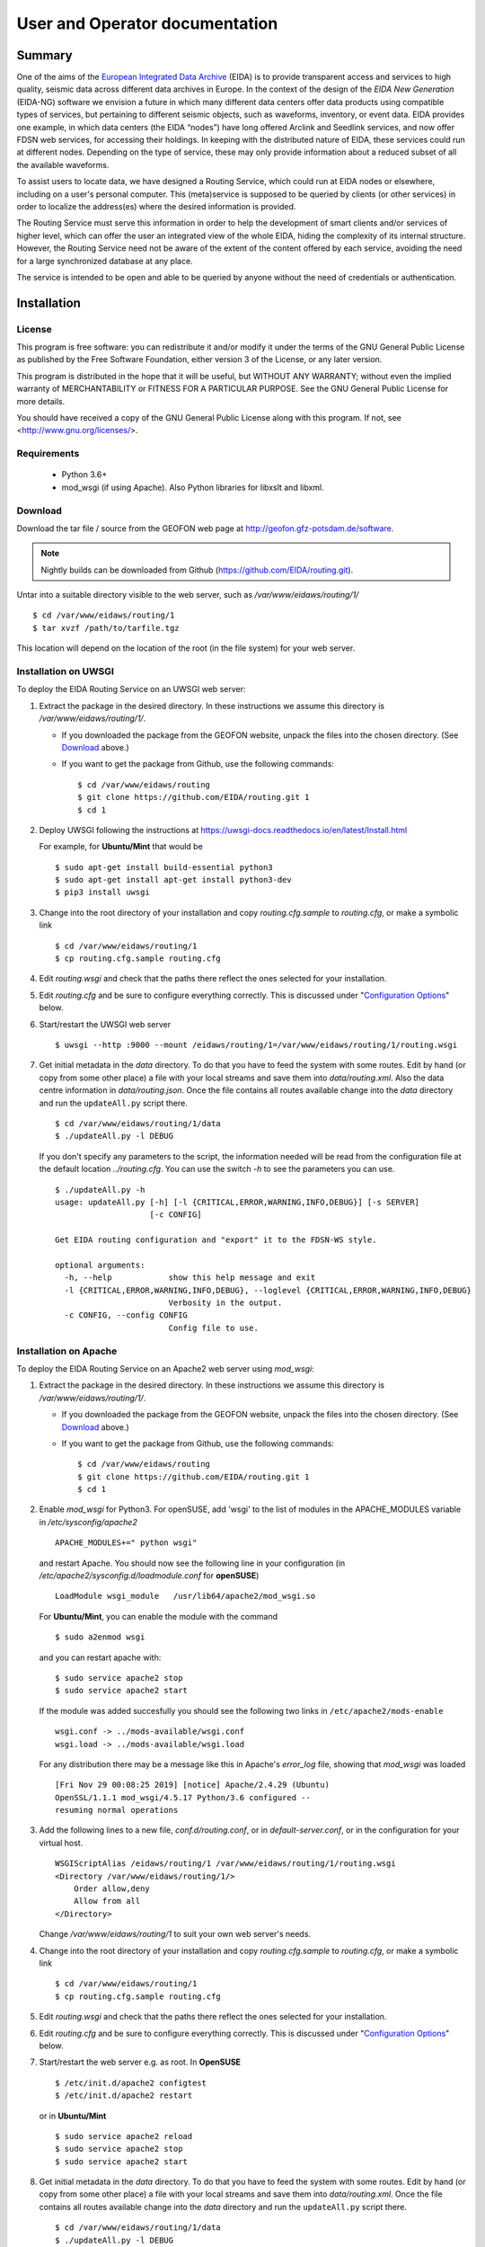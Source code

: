 User and Operator documentation
###############################

Summary
=======

One of the aims of the
`European Integrated Data Archive <http://www.orfeus-eu.org/eida/eida.html>`_
(EIDA) is to provide transparent access and services to high quality, seismic
data across different data archives in Europe. In the context of the design
of the `EIDA New Generation` (EIDA-NG) software we envision a future in which
many different data centers offer data products using compatible types of
services, but pertaining to different seismic objects, such as waveforms,
inventory, or event data. EIDA provides one example, in which data centers
(the EIDA “nodes”) have long offered Arclink and Seedlink services, and now
offer FDSN web services, for accessing their holdings. In keeping with the
distributed nature of EIDA, these services could run at different nodes.
Depending on the type of service, these may only provide information about a
reduced subset of all the available waveforms.

To assist users to locate data, we have designed a Routing Service, which
could run at EIDA nodes or elsewhere, including on a user's personal computer.
This (meta)service is supposed to be queried by clients (or other services) in
order to localize the address(es) where the desired information is provided.

The Routing Service must serve this information in order to help the
development of smart clients and/or services of higher level, which can offer
the user an integrated view of the whole EIDA, hiding the complexity of its
internal structure. However, the Routing Service need not be aware of the
extent of the content offered by each service, avoiding the need for a large
synchronized database at any place.

The service is intended to be open and able to be queried by anyone without
the need of credentials or authentication.


Installation
============

License
-------

This program is free software: you can redistribute it and/or modify
it under the terms of the GNU General Public License as published by
the Free Software Foundation, either version 3 of the License, or
any later version.

This program is distributed in the hope that it will be useful,
but WITHOUT ANY WARRANTY; without even the implied warranty of
MERCHANTABILITY or FITNESS FOR A PARTICULAR PURPOSE.  See the
GNU General Public License for more details.

You should have received a copy of the GNU General Public License
along with this program.  If not, see <http://www.gnu.org/licenses/>.

Requirements
------------

 * Python 3.6+

 * mod_wsgi (if using Apache). Also Python libraries for libxslt and libxml.

.. _download:

Download
--------

Download the tar file / source from the GEOFON web page at http://geofon.gfz-potsdam.de/software.

.. note ::
    Nightly builds can be downloaded from Github (https://github.com/EIDA/routing.git).

Untar into a suitable directory visible to the web server,
such as `/var/www/eidaws/routing/1/` ::

  $ cd /var/www/eidaws/routing/1
  $ tar xvzf /path/to/tarfile.tgz

This location will depend on the location of the root (in the file system)
for your web server.

.. _oper_installation-on-uwsgi:

Installation on UWSGI
---------------------

To deploy the EIDA Routing Service on an UWSGI web server:

1. Extract the package in the desired directory.
   In these instructions we assume this directory is `/var/www/eidaws/routing/1/`.

   * If you downloaded the package from the GEOFON website, unpack the files
     into the chosen directory. (See Download_ above.)

   * If you want to get the package from Github, use the following commands: ::

       $ cd /var/www/eidaws/routing
       $ git clone https://github.com/EIDA/routing.git 1
       $ cd 1

#. Deploy UWSGI following the instructions at https://uwsgi-docs.readthedocs.io/en/latest/Install.html

   For example, for **Ubuntu/Mint** that would be ::

       $ sudo apt-get install build-essential python3
       $ sudo apt-get install apt-get install python3-dev
       $ pip3 install uwsgi

#. Change into the root directory of your installation and copy `routing.cfg.sample` to `routing.cfg`,
   or make a symbolic link ::

      $ cd /var/www/eidaws/routing/1
      $ cp routing.cfg.sample routing.cfg

#. Edit `routing.wsgi` and check that the paths there reflect the ones selected for your installation.

#. Edit `routing.cfg` and be sure to configure everything correctly. This is discussed under "`Configuration Options`_" below.

#. Start/restart the UWSGI web server ::

      $ uwsgi --http :9000 --mount /eidaws/routing/1=/var/www/eidaws/routing/1/routing.wsgi

#. Get initial metadata in the `data` directory. To do that you have to feed the system with
   some routes. Edit by hand (or copy from some other place) a file with your local
   streams and save them into `data/routing.xml`. Also the data centre information in `data/routing.json`.
   Once the file contains all routes available change into the `data` directory and run the
   ``updateAll.py`` script there. ::

      $ cd /var/www/eidaws/routing/1/data
      $ ./updateAll.py -l DEBUG

   If you don't specify any parameters to the script, the information needed will be read from
   the configuration file at the default location `../routing.cfg`. You can use the switch `-h`
   to see the parameters you can use. ::

      $ ./updateAll.py -h
      usage: updateAll.py [-h] [-l {CRITICAL,ERROR,WARNING,INFO,DEBUG}] [-s SERVER]
                          [-c CONFIG]

      Get EIDA routing configuration and "export" it to the FDSN-WS style.

      optional arguments:
        -h, --help            show this help message and exit
        -l {CRITICAL,ERROR,WARNING,INFO,DEBUG}, --loglevel {CRITICAL,ERROR,WARNING,INFO,DEBUG}
                              Verbosity in the output.
        -c CONFIG, --config CONFIG
                              Config file to use.

.. _oper_installation-on-apache:

Installation on Apache
----------------------

To deploy the EIDA Routing Service on an Apache2 web server using `mod_wsgi`:

1. Extract the package in the desired directory.
   In these instructions we assume this directory is `/var/www/eidaws/routing/1/`.

   * If you downloaded the package from the GEOFON website, unpack the files
     into the chosen directory. (See Download_ above.)

   * If you want to get the package from Github, use the following commands: ::

       $ cd /var/www/eidaws/routing
       $ git clone https://github.com/EIDA/routing.git 1
       $ cd 1

#. Enable `mod_wsgi` for Python3. For openSUSE, add 'wsgi' to the list of modules
   in the APACHE_MODULES variable in `/etc/sysconfig/apache2` ::

       APACHE_MODULES+=" python wsgi"

   and restart Apache. You should now see the following line in your
   configuration (in `/etc/apache2/sysconfig.d/loadmodule.conf` for **openSUSE**) ::

       LoadModule wsgi_module   /usr/lib64/apache2/mod_wsgi.so

   For **Ubuntu/Mint**, you can enable the module with the command ::

       $ sudo a2enmod wsgi

   and you can restart apache with::

       $ sudo service apache2 stop
       $ sudo service apache2 start


   If the module was added succesfully you should see the following two links in
   ``/etc/apache2/mods-enable`` ::

        wsgi.conf -> ../mods-available/wsgi.conf
        wsgi.load -> ../mods-available/wsgi.load

   For any distribution there may be a message like this in Apache's `error_log` file, showing
   that `mod_wsgi` was loaded ::

        [Fri Nov 29 00:08:25 2019] [notice] Apache/2.4.29 (Ubuntu)
        OpenSSL/1.1.1 mod_wsgi/4.5.17 Python/3.6 configured --
        resuming normal operations

#. Add the following lines to a new file, `conf.d/routing.conf`, or in
   `default-server.conf`, or in the configuration for your virtual host. ::

      WSGIScriptAlias /eidaws/routing/1 /var/www/eidaws/routing/1/routing.wsgi
      <Directory /var/www/eidaws/routing/1/>
          Order allow,deny
          Allow from all
      </Directory>

   Change `/var/www/eidaws/routing/1` to suit your own web server's needs.

#. Change into the root directory of your installation and copy `routing.cfg.sample` to `routing.cfg`,
   or make a symbolic link ::

      $ cd /var/www/eidaws/routing/1
      $ cp routing.cfg.sample routing.cfg

#. Edit `routing.wsgi` and check that the paths there reflect the ones selected for your installation.

#. Edit `routing.cfg` and be sure to configure everything correctly. This is discussed under "`Configuration Options`_" below.

#. Start/restart the web server e.g. as root. In **OpenSUSE** ::

      $ /etc/init.d/apache2 configtest
      $ /etc/init.d/apache2 restart

   or in **Ubuntu/Mint** ::

      $ sudo service apache2 reload
      $ sudo service apache2 stop
      $ sudo service apache2 start


#. Get initial metadata in the `data` directory. To do that you have to feed the system with
   some routes. Edit by hand (or copy from some other place) a file with your local
   streams and save them into `data/routing.xml`.
   Once the file contains all routes available change into the `data` directory and run the
   ``updateAll.py`` script there. ::

      $ cd /var/www/eidaws/routing/1/data
      $ ./updateAll.py -l DEBUG

   If you don't specify any parameters to the script, the information needed will be read from
   the configuration file at the default location `../routing.cfg`. You can use the switch `-h`
   to see the parameters you can use. ::

      $ ./updateAll.py -h
      usage: updateAll.py [-h] [-l {CRITICAL,ERROR,WARNING,INFO,DEBUG}] [-s SERVER]
                          [-c CONFIG]

      Get EIDA routing configuration and "export" it to the FDSN-WS style.

      optional arguments:
        -h, --help            show this help message and exit
        -l {CRITICAL,ERROR,WARNING,INFO,DEBUG}, --loglevel {CRITICAL,ERROR,WARNING,INFO,DEBUG}
                              Verbosity in the output.
        -c CONFIG, --config CONFIG
                              Config file to use.


#. It is important to check the permissions of the working directory
   and the files in it, as some data needs to be saved there.
   For instance, in some distributions Apache is run
   by the ``www-data`` user, which belongs to a group with the same name
   (``www-data``).
   The working directory should have read-write permission
   for the user running Apache **and** the user who will do the regular metadata updates
   (see crontab configuration in the last point of this instruction list).
   The system will also try to create and write temporary information in this directory.

   .. warning :: Wrong configuration in the permissions of the working directory could diminish the performance of the system.

   One possible configuration would be to install the system as a user (for
   instance, `sysop`), who will run the crontab update, with the working directory writable by the group of
   the user running Apache (`www-data` in **Ubuntu/Mint**). ::

    $ cd /var/www/eidaws/routing/1
    $ sudo chown -R sysop.www-data .
    $ cd data
    $ sudo chmod -R g+w .

#. Arrange for regular updates of the metadata in the working directory.
   Something like the following lines will be needed in your crontab::

    $ Daily metadata update for routing service
    52 03 * * * /var/www/eidaws/routing/1/data/updateAll.py

#. Restart the web server to apply all the changes, e.g. as root. In **OpenSUSE**::

    $ /etc/init.d/apache2 configtest
    $ /etc/init.d/apache2 restart

   or in **Ubuntu/Mint**::

    $ sudo service apache2 reload
    $ sudo service apache2 stop
    $ sudo service apache2 start


.. _configuration-options-extra:

Configuration options
^^^^^^^^^^^^^^^^^^^^^

The configuration file contains two sections up to this moment.

Service
"""""""

`baseURL` should contain the basic URL of the current Routing Service in order
to be used in the generation of the `application.wadl` method. For instance,

.. code-block:: ini

    baseURL = http://mydomain.dom/eidaws/routing/1

The variable `info` specifies the string
that the ``config`` method from the service should return.

`verbosity` controls the amount of output send to the logging system depending
of the importance of the messages. A number is expected ranging from 1 to 4,
meaning: 1: Error, 2: Warning, 3: Info and 4: Debug.

`synchronize` specifies the remote servers from which more routes should be
imported. This is explained in detail in
:ref:`Importing remote routes<importing_remote_routes>`.

`allowoverlap` determines whether the routes imported from other services can
overlap the ones already present. In case this is set to ``false`` and an
overlapping route is found, the Route will be discarded with an error message
in the log. When it is set to ``true``, the Route will be still included, but
the resulting data could be inconsistent.

.. _service_configuration:

.. code-block:: ini

    [Service]
    baseURL = http://mydomain.dom/eidaws/routing/1
    info = Routing information from the Arclink Server at GEOFON.
       All the routes related to EIDA are supposed to be available here.
    verbosity = 3
    synchronize = SERVER2, http://server2/eidaws/routing/1
        SERVER3, http://server3/eidaws/routing/1
    allowoverlap = true

Installation problems
^^^^^^^^^^^^^^^^^^^^^

Always check your web server log files (e.g. for Apache: ``access_log`` and
``error_log``) for clues.

If you visit http://localhost/eidaws/routing/1/version on your machine
you should see the version information of the deployed service ::

    1.2.3

If this information cannot be retrieved, the installation was not successful.
If this **do** show up, check that the information there looks correct.

Testing the service
-------------------

Two scripts are provided to test the functionality of the service at different
levels. These can be found in the ``test`` folder under the root directory of
your installation.

Class level
^^^^^^^^^^^

The script called ``testRoute.py`` will try to import the objects used in the
Routing Service in order to test their functionality. The data will not be
provided by the web service, but from the classes inside the package. In this
way, the logic of the package and the coherence of the information can be
tested, excluding other factors related to the configuration of other pieces
of software (f.i. web server, firewall, etc.). ::

    $ ./testRoute.py
    Running test...
    Checking Dataselect CH.LIENZ.*.BHZ... [OK]
    Checking Dataselect CH.LIENZ.*.HHZ... [OK]
    Checking Dataselect CH.LIENZ.*.?HZ... [OK]
    Checking Dataselect GE.*.*.*... [OK]
    Checking Dataselect GE.APE.*.*... [OK]
    Checking Dataselect RO.BZS.*.BHZ... [OK]

A set of test cases have been implemented and the expected responses are
compared with the ones returned by the service.

.. note:: The test cases are related to the sample routing data which is
          provided in routing.xml.sample and will make no sense if the service
          is configured to route other set of networks. In that case, the
          operator of the service should modify scripts in order to test the
          coherence of the information provided by the service.

Service level
^^^^^^^^^^^^^

The script called ``testService.py`` will try to connect to a Routing Service
at a particular URL, which **must** be passed as a parameter. In previous
versions the default value was http://localhost/eidaws/routing/1/query, but as
the functionality of the Routing Service was much improved, real and resolvable
addresses are needed. ::

    $ ./testService.py http://server/path/query
    Running test...
    Checking Dataselect CH.LIENZ.*.BHZ... [OK]
    Checking Dataselect CH.LIENZ.*.HHZ... [OK]
    Checking Dataselect CH.LIENZ.*.?HZ... [OK]
    Checking Dataselect GE.*.*.*... [OK]
    Checking Dataselect GE.APE.*.*... [OK]
    Checking Dataselect GE,RO.*.*.*... [OK]
    Checking Dataselect RO.BZS.*.BHZ... [OK]
    Checking non-existing network XX... [OK]
    Checking incompatibility between alternative=true and format=get... [OK]
    Checking the 'application.wadl' method... [OK]
    Checking the 'info' method... [OK]
    Checking very large URI... [OK]
    Checking the 'version' method... [OK]
    Checking wrong values in alternative parameter... [OK]
    Checking swap start and end time... [OK]
    Checking wrong format option... [OK]
    Checking unknown parameter... [OK]

The set of test cases related to data consistency are the same as in the
``testRoute.py`` script. The other tests are related to the protocol itself.

Maintenance
-----------

The Routing Table needs to be updated regularly due to the small but constant
changes in the EIDA structure. You should always be able to run safely the
``updateAll.py`` script at any time you want.
The Routing Service creates a binary version of the XML containing the routes,
but this will be automatically updated each time a new inventory XML file is
detected.

Upgrade
-------

At this stage, it's better to back up and then remove the old installation
first. ::

    $ cd /var/www/eidaws/routing/ ; mv 1 1.old

Then reinstall from scratch, as in the :ref:`installation instructions <oper_installation-on-apache>`.
Your web server configuration should need no modification.
At Steps 4-6, re-use your previous versions of ``routing.wsgi`` and ``routing.cfg`` ::

    $ cp ../1.old/routing.wsgi routing.wsgi
    $ cp ../1.old/routing.cfg routing.cfg

And of course, copy your local routing table also. ::

    $ cp ../1.old/data/routing.xml data/routing.xml


Using the Service
=================

Default configuration
---------------------

A script called ``updateAll.py`` is provided in the package, which can be
found in the ``data`` folder. This script can load the local routing information
as well as synchronize the remote routes, which are provided by the other EIDA
nodes. All necessary parameters will be read from the configuration file
(``routing.cfg``). Namely, the list of data centres, which have data to
synchronize.

When the service starts, checks if there is a file called ``routing.xml`` in
the ``data`` directory. This file is expected to contain all the information
needed to feed the routing table. The file format must be Arclink-XML.

The following is an example of an Arclink-XML file.

.. code-block:: xml

    <?xml version="1.0" encoding="utf-8"?>
    <ns0:routing xmlns:ns0="http://server/ns/Routing/1.0/">
        <ns0:route networkCode="GE" stationCode="" locationCode="" streamCode="">
          <ns0:station address="http://domain/fdsnws/station/1/query"
              priority="1" start="1993-01-01T00:00:00" end="" />
          <ns0:dataselect address="http://domain/fdsnws/dataselect/1/query"
              priority="1" start="1993-01-01T00:00:00" end="" />
        </ns0:route>
        <ns0:route networkCode="CH" stationCode="*" locationCode="*" streamCode="*">
          <ns0:station address="http://domain2/fdsnws/station/1/query"
              priority="1" start="1980-01-01T00:00:00" end="" />
          <ns0:dataselect address="http://domain2/fdsnws/dataselect/1/query"
              priority="1" start="1980-01-01T00:00:00" end="" />
        </ns0:route>
    </ns0:routing>

This is exactly the file that the ``updateAll.py`` script creates
with information from EIDA. With this information and
the metadata downloaded by the same script the service can be started.

Manual configuration
--------------------

A better option would be to take the file from Arclink as a base and make some
adjustments to it manually. The number of routes could be reduced drastically
by means of a clever use of the wildcards.


.. _importing_remote_routes:

Importing remote routes
-----------------------

In the case case that one datacenter decides to include routes from other
datacenter (as in the EIDA case) , there is no need to define them locally.

A normal use case would be that the datacenter `A` needs to provide routing
information of data centres `A` **and** `B` to its users. In order to allow
datacenter `B` to export its routes, a method called ``localconfig`` is
defined. This method will return to the caller all the routing information
locally defined in the ``routing.xml`` file. Every datacenter is free to
restrict the access to this method to well-known IP addresses or to keep it
completely open by means of access rules in the web server.

If the datacenter `A` has access to this method, it can import the routes
automatically by means of the inclusion of the base URL of the service at
datacenter `B` in the *synchronize* option (under *Service*) of its
configuration file.

.. code-block:: ini

    [Service]
    synchronize = DC-B, http://datacenter-b/path/routing/1

When the service in datacenter `A` starts, it will first include all the
routes defined in ``routing.xml`` and then it will save the routes read from
http://datacenter-b/path/routing/1/localconfig in a file called ``DC-B.xml``
under the ``data`` folder. This file can be used for future reference in case
that all the routes need to be updated and datacenter `B` is not available.

Once the file is saved, all the routes inside it will be added to the routing
table in memory.

.. _station_caching:

Cache of station names and locations
------------------------------------

Once all the routes have been imported, all instances of Station-WS are queried
with the available routes in order to get a list of stations and their
locations. The main purpose of this is to improve the querying capabilities of
the Routing Service in the following two use cases.

  * Locations will be used to allow the usage of the FDSN parameters: `minlat`,
    `maxlat`, `minlon`, and `maxlon`. These can be used to define a rectangular
    area and **discover** all stations present. This functionality was not
    possible with the previous version of the Service, as no information
    related to the streams was saved.

  * The case where the station names are needed is quite different. It had been
    detected that some queries contained the station name (e.g. sta=XYZ) but no
    information about the network. This could be usual when a user remembers
    the name of the station, which is associated with a location or village,
    but does not pay attention to the network to which it belongs. As many
    routes have a configuration like NETCODE.*.*.*, there was no way to know
    if the station belonged to that network or not. Meaning that in most of the
    cases, this resulted in the Routing Service sending the user almost **all**
    the available routes to further discover where the station is. This type of
    routes are very practical for the Administrator of the service, but less
    useful for the user in cases like this. The solution was to create an
    automatic cache of the station names, so that the Administrator can still
    configure very short routes, while the user can use more precise filters in
    his/her request.

.. _virtual_networks:

Defining virtual networks
-------------------------

.. warning: This functionality has been just recently added and, therefore, not
            tested as thoroughly as the rest of the code in the system. Feel
            free to use it, but consider it in an **alpha** status.

The concept of a collection of stations, different of the formal network, has
existed since a long time. There are many reasons why this could result
interesting. From creating a virtual network code which encompasses many
networks, to defining a subset of stations from one or more networks.

Since version 1.1.0 this new feature is supported in a way that the operator
can define in the `routing.xml` file a virtual network code as a list of
stations.

For instance, an example is shown below where the _VN network is defined as the
combination of stations ST1, ST2 from network RN1 and ST3 from network RN2.

.. code-block:: xml

    <?xml version="1.0" encoding="utf-8"?>
    <ns0:routing xmlns:ns0="http://geofon.gfz-potsdam.de/ns/Routing/1.0/">
      <ns0:vnetwork networkCode="_VN">
        <ns0:stream networkCode="RN1" stationCode="ST1" locationCode="*" streamCode="*"
          start="2015-01-01T00:00:00" end="2015-12-31T00:00:00" />
        <ns0:stream networkCode="RN1" stationCode="ST2" locationCode="*" streamCode="*"
          start="2015-01-01T00:00:00" end="2015-12-31T00:00:00" />
        <ns0:stream networkCode="RN2" stationCode="ST3" locationCode="*" streamCode="*"
          start="2015-01-01T00:00:00" end="2015-12-31T00:00:00" />
      </ns0:vnetwork>
    </ns0:routing>

In the case that the synchronization is enabled, the virtual networks will also
be synchronized and shared with the other Routing services. They will be treated
in the same way as routes. Collisions with remote definitions will be checked
and will not be allowed.

The most important point to clarify when using virtual networks in the query is
that the Routing Service will **always return real network and stations codes**.
In this way, the returned codes can be always used with the downstream services,
which most probably will not support virtual network codes, or at least it is
not clear that will contain exactly the same definitions of the virtual
networks.


Methods available
-----------------

Description of the service
^^^^^^^^^^^^^^^^^^^^^^^^^^

The ``application.wadl`` method returns a WADL (web application description
layer) description of the interface using the MIME type
`application/xml`. Any parameters submitted to the method will be ignored. The
WADL describes all parameters supported by this implementation and can be used
as an automatic way to determine methods and parameters supported by this
service. This information is generated on the fly.

Version of the software
^^^^^^^^^^^^^^^^^^^^^^^

The ``version`` method returns the implementation version as a simple text
string using the MIME type `text/plain`. Any parameters submitted to the method
will be ignored. This scheme follows the FDSN web services approach.

The service is versioned according the following three-digit (x.y.z) pattern: ::

   SpecMajor.SpecMinor.Implementation


where the fields have the following meaning:

 #. `SpecMajor`: The major specification version, all implementations sharing
    this `SpecMajor` value will be backwards compatible with all prior releases.
    Values are integers starting at 1.
 #. `SpecMinor`: The minor specification version, incremented when optional
    parameters or behavior is added to the previous specification but backwards
    compatibility is maintained with the previous major versions, i.e. all
    1.y.z service versions will be compatible with version 1.0. Values are
    integers starting at 0.
 #. `Implementation`: The implementation version, an integer identifier
    specific to the data center implementation. Useful to track service updates
    for bug fixes, etc. but with no implication on conformance to the
    specification.

Together the `SpecMajor` and `SpecMinor` versions imply a minimum expected
behavior of a given service. This versioning scheme allows clients to expect
specific behavior based on the `SpecMajor` version, while allowing the extension
of the service with optional parameters and maintaining backwards compatibility.
Each version number is service specific, there is no implication that
`SpecMajor` version numbers across services (from EIDA or FDSN) are related.

Endpoints from which data have been imported
^^^^^^^^^^^^^^^^^^^^^^^^^^^^^^^^^^^^^^^^^^^^

The ``endpoints`` method returns a list of URLs pointing to the Routing Services (or static file) from the endpoints, which contribute with routes for this Routing Service. The MIME type of the returned value is
`text/plain`.

Exporting routes
^^^^^^^^^^^^^^^^

The ``localconfig`` method reads the content of the ``routing.xml`` file and
returns it when this method is invoked. The MIME type of the returned value is
`text/xml`.

.. seealso:: :ref:`Importing remote routes <importing_remote_routes>`

The ``globalconfig`` method reads all available routes and exports them to a JSON schema which has been approved by the FDSN. The MIME type of the returned value is
`application/json`.



Querying information
^^^^^^^^^^^^^^^^^^^^

The ``query`` method is how the users access the main functionality of the
service. Both ``GET`` and ``POST`` methods must be supported.

Input parameters
""""""""""""""""

The complete list of input parameters can be seen in :ref:`Table 2.1<Table_2.1>`.
Parameter names must be in lowercase, and may be abbreviated as shown, following
the FDSN style. Valid input values must have the format shown in the “Format”
column. All the values passed as parameters will be case-insensitive strings
composed of numbers and letters. No other symbols will be allowed with the
exception of:

* wildcards ("``*``" and "``?``"), which may be used to select the streams (for
  parameters `network`, `station`, `location` and `channel` only), and
* the symbols specified in the ISO 8601 format for dates, namely ‘:’, "``-``"
  (minus) and "``.``" may be used for the `starttime` and `endtime` parameters,
* the string "``--``"  (two minus symbols) may appear for the location
  parameter only.

Wildcards are accepted in the case of `network`, `station`, `location` and
`channel`. The character ``*`` matches any value, while ``?`` matches any
character. For any of these parameters, if no value is given it will be set to
a star (``*``).

Any of these four parameters may also be submitted as comma-separated lists in
order to select two or more values with a single request. For example, the
`channel` parameter may be used to specify multiple channels: ::

    channel=LHE,LHN,LHZ,BHZ (the individual values may also include wildcards)

Blank or empty `location` identifiers may be specified as "``--``" (two dashes)
if needed, which the service must translate to an empty string.

.. _Table_2.1:

.. tabularcolumns:: |l|l|l|p{8cm}|c|
.. table:: Input parameters description

 ================= ======== ======== ================================ ==========
 Parameter         Support  Format   Description                      Default
 ================= ======== ======== ================================ ==========
 starttime (start) Required ISO 8601 Limit results to time series
                                     samples on or
                                     after the specified start
                                     time.                            Any
 endtime (end)     Required ISO 8601 Limit results to time series
                                     samples on or before the
                                     specified end time.              Any
 network (net)     Required char     Select one network code.
                                     This can be either SEED
                                     network codes or data center
                                     defined codes.                   ``*``
 station (sta)     Required char     Select one station code.         ``*``
 location (loc)    Required char     Select one location
                                     identifier. As a special
                                     case “--” (two dashes) will
                                     be translated to an empty
                                     string to match blank
                                     location IDs.                    ``*``
 channel (cha)     Required char     Select one channel code.         ``*``
 minlatitude       Required float    Limit to stations with a
 (minlat)                            latitude larger than or equal
                                     to the specified minimum.        ``-90``
 maxlatitude       Required float    Limit to stations with a
 (maxlat)                            latitude smaller than or equal
                                     to the specified maximum.        ``90``
 minlongitude      Required float    Limit to stations with a
 (minlon)                            longitude larger than or equal
                                     to the specified minimum.        ``-180``
 maxlongitude      Required float    Limit to stations with a
 (maxlon)                            longitude smaller than or equal
                                     to the specified maximum.        ``180``
 service           Required char     Specify which service will
                                     be queried (arclink,
                                     seedlink, station,
                                     dataselect).                     dataselect
 format            Required char     Select the output format.
                                     Valid values are: xml, json,
                                     get, post                        xml
 alternative       Optional boolean  Specify if the alternative
                                     routes should be also
                                     included in the answer.
                                     Accepted values are “true”
                                     and “false”.                     false
 ================= ======== ======== ================================ ==========


Output description and format
"""""""""""""""""""""""""""""

There are four different output formats supported by this service. The
structure of the information returned is different with each format type. In
case of a successful request the HTTP status code will be ``200``, and the
response will be as described below for each format.

XML format
""""""""""

This is the default selection if the parameter `format` is not specified or if
it is given with the value ``xml``. The MIME type must be set to `text/xml`.
The following is an example of the expected XML structure. Each datacenter
element must contain exactly one url element, specifying the URL of the
service at a given data centre, exactly one name element, which gives the name
of the service a list of params elements, each describing a stream, or set of
streams by using appropriate wildcarding, available using the service at that
URL. The params element may be repeated as many times as necessary inside the
datacenter element.

.. code-block:: xml

 <service>
    <datacenter>
        <url>http://ws.resif.fr/fdsnws/dataselect/1/query</url>
        <params>
            <loc>*</loc>
            <end/>
            <sta>KES28</sta>
            <cha>*</cha>
            <start/>
            <net>4C</net>
        </params>
        <name>dataselect</name>
    </datacenter>
 </service>

JSON format
"""""""""""

if the format parameter is ``json``, the information will be returned with
MIME type `application/json`. The content will be a JSON (JavaScript Object
notation) array, in which each element is a JSON object corresponding to a
``<datacenter>`` element in the XML format shown above. For the example
response above, this would appear as:

.. code-block:: json

 [{"url": "http://ws.resif.fr/fdsnws/dataselect/1/query",
 "params": [{"loc": "*", "end": "", "sta": "KES28", "cha": "*", "start": "",
             "net": "4C"}], "name": "dataselect"}]

It should be noted that the value associated with params is an array of
objects and that there will be as many objects as needed for the same
datacenter.

GET format
""""""""""

When the `format` parameter is set to ``get``, the output will be declared as
`text/plain` and will consist of one URL per line. The URLs will be constructed
in a way that they can be used directly by the client to request the necessary
information without the need to parse them. ::

 http://ws.resif.fr/fdsnws/dataselect/1/query?sta=KES28&net=4C&
     start=2010-01-01T00:00:00&end=2010-01-01T00:10:00


POST format
"""""""""""

If `format` is ``post``, the output will be also declared as `text/plain` and
the structure will consist of:
* a line with a URL where the request must be made,
* a list of lines with the format declared in the FDSN Web Services
specification to do a POST request.

If the request should be split in more than one datacenter, the blocks for
every datacenter will be separated by a blank line and the structure will be
repeated (URL and POST body). ::

 http://ws.resif.fr/fdsnws/dataselect/1/query
 4C KES28 * * 2010-01-01T00:00:00 2010-01-01T00:10:00

Alternative routes
""""""""""""""""""

.. warning:: As a rule of a thumb and in a normal case, the alternative
             addresses should only be used if there is no response from the
             authoritative data center.

If the `alternative` parameter is set, the service will return all the routes
that match the requested criteria without paying attention to the priority.
The client will be required to interpret the priority of the routes and to
select the combination of routes that best fits their needs to request the
information. The client needs also to take care of checking the information to
detect overlapping routes, which will definitely occur when a primary and an
alternative route are being reported for the same stream.

.. note:: It should be noted that the benefits of the "get" and "post" format
          outputs are almost nonexistent if alternative routes are included in
          the output, since the result should be parsed in order to operate on
          the different routes.

How to pass the parameters
""""""""""""""""""""""""""

In the case of performing a request via the ``GET`` method, the parameters
must be given in the usual way. Namely, ::

 http://server_url?key1=value1&key2=value2

But in the case that the parameters should be passed via a ``POST`` method,
the following format is expected. The first lines can be used to pass the
parameters not related to streams or timewindows (service, format, alternative)
with one key=value clause per line. For instance, ::

 service=station

For the six parameters used to select streams and timewindows, one stream/
timewindow pair is expected per line and the format must be: ::

 net sta loc cha start end

If there is no defined time window, an empty string should be given as '' or "".

.. warning:: The separation of a request in more than one URL/parameters can be
             avoided by a client who performs an expansion of the wildcards
             before contacting this service. However, in some complex cases it
             could also happen that a stream is stored in two different data
             centers depending on the time window. In this case, it is
             unavoidable to split the request in more than one data center.

Abnormal responses
""""""""""""""""""

In addition to a ``200 OK`` status code for a successful request, other
responses are possible, as shown in the :ref:`Table 2.2`. These are essentially
the same as for FDSN web services. Under error, maintenance or other unusual
conditions a client may receive other HTTP codes generated by web service
containers, and other intermediate web technology.

.. _Table 2.2:

.. table:: HTTP status codes returned by the Routing service

 ===== =======================================================================
 Code  Description
 ===== =======================================================================
 200    OK, Successful request, results follow.
 204    Request was properly formatted and submitted but no data matches the
        selection.
 400    Bad request due to improper specification, unrecognized parameter,
        parameter value out of range, etc.
 413    Request would result in too much data being returned or the request
        itself is too large. Returned error
        message should include the service limitations in the detailed
        description. Service limits should
        also be documented in the service WADL.
 414    Request URI too large
 500    Internal server error
 503    Service temporarily unavailable, used in maintenance and error
        conditions
 ===== =======================================================================

Information about the content of service
^^^^^^^^^^^^^^^^^^^^^^^^^^^^^^^^^^^^^^^^

When the method `info` is invoked a description about the information handled
by the Routing Service should be returned. The answer must be of MIME type
`text/plain` and actually is a text-free output. However, in the first lines
it is expected to be specified which information can we find by querying the
service. For instance, ::

 All Networks from XYZ institution
 Stations in Indonesia
 Stations in San Francisco

 Other comments and descriptions that could be of interest of the user.

Any parameter passed to this method will be ignored.

